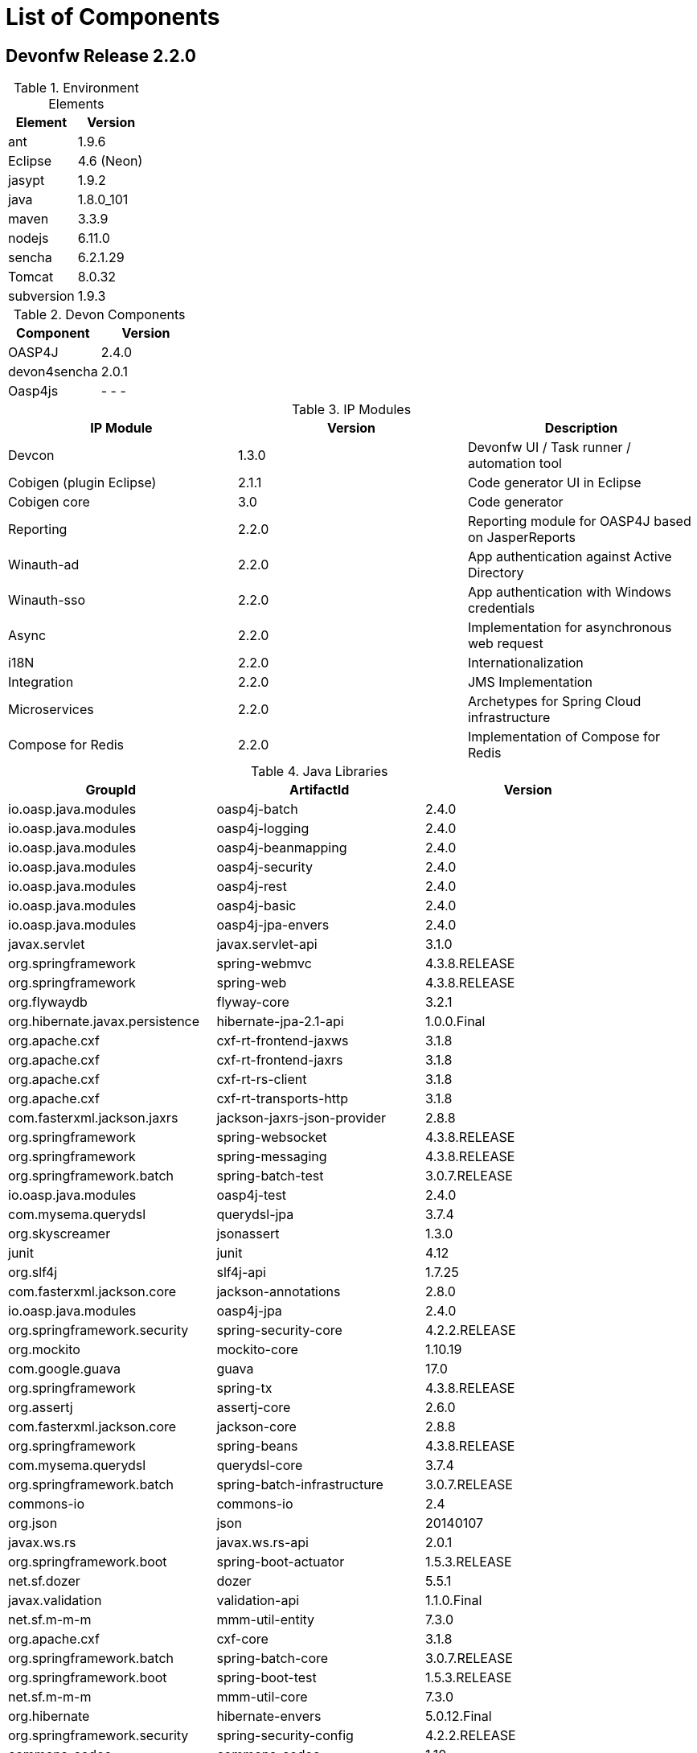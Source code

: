 
= List of Components

== Devonfw Release 2.2.0

.Environment Elements
[options="header"]
|=======================
|Element	|Version
|ant		|1.9.6
|Eclipse	|4.6 (Neon)
|jasypt		|1.9.2
|java		|1.8.0_101
|maven		|3.3.9
|nodejs		|6.11.0
|sencha		|6.2.1.29
|Tomcat		|8.0.32
|subversion	|1.9.3
|=======================

.Devon Components
[options="header"]
|=======================
|Component|Version
|OASP4J			|2.4.0
|devon4sencha	|2.0.1
|Oasp4js		| - - -
|=======================

.IP Modules
[options="header,footer"]
|=======================
|IP Module|Version        |Description
|Devcon	|1.3.0|Devonfw UI / Task runner / automation tool
|Cobigen (plugin Eclipse)|2.1.1|Code generator UI in Eclipse
|Cobigen core	|3.0	|Code generator
|Reporting		|2.2.0	|Reporting module for OASP4J based on JasperReports
|Winauth-ad		|2.2.0	|App authentication against Active Directory
|Winauth-sso	|2.2.0	|App authentication with Windows credentials
|Async      	|2.2.0  |Implementation for asynchronous web request
|i18N       	|2.2.0  |Internationalization
|Integration	|2.2.0  |JMS Implementation
|Microservices	|2.2.0  |Archetypes for Spring Cloud infrastructure
|Compose for Redis	|2.2.0  |Implementation of Compose for Redis
|=======================

.Java Libraries
[options="header,footer"]
|=======================
|GroupId|ArtifactId|Version
|io.oasp.java.modules   |oasp4j-batch   |2.4.0
|io.oasp.java.modules   |oasp4j-logging |2.4.0
|io.oasp.java.modules   |oasp4j-beanmapping   |2.4.0
|io.oasp.java.modules   |oasp4j-security   |2.4.0
|io.oasp.java.modules   |oasp4j-rest   |2.4.0
|io.oasp.java.modules   |oasp4j-basic   |2.4.0
|io.oasp.java.modules   |oasp4j-jpa-envers  |2.4.0
|javax.servlet   |javax.servlet-api   |3.1.0
|org.springframework   |spring-webmvc   |4.3.8.RELEASE
|org.springframework   |spring-web   |4.3.8.RELEASE
|org.flywaydb  |flyway-core   |3.2.1
|org.hibernate.javax.persistence   |hibernate-jpa-2.1-api   |1.0.0.Final
|org.apache.cxf   |cxf-rt-frontend-jaxws   |3.1.8
|org.apache.cxf   |cxf-rt-frontend-jaxrs   |3.1.8
|org.apache.cxf   |cxf-rt-rs-client   |3.1.8
|org.apache.cxf   |cxf-rt-transports-http   |3.1.8
|com.fasterxml.jackson.jaxrs   |jackson-jaxrs-json-provider   |2.8.8
|org.springframework   |spring-websocket   |4.3.8.RELEASE
|org.springframework   |spring-messaging   |4.3.8.RELEASE
|org.springframework.batch   |spring-batch-test   |3.0.7.RELEASE
|io.oasp.java.modules   |oasp4j-test   |2.4.0
|com.mysema.querydsl   |querydsl-jpa   |3.7.4
|org.skyscreamer   |jsonassert   |1.3.0
|junit   |junit   |4.12
|org.slf4j  |slf4j-api   |1.7.25
|com.fasterxml.jackson.core   |jackson-annotations   |2.8.0
|io.oasp.java.modules |oasp4j-jpa |2.4.0
|org.springframework.security |spring-security-core |4.2.2.RELEASE
|org.mockito |mockito-core |1.10.19
|com.google.guava |guava |17.0
|org.springframework |spring-tx |4.3.8.RELEASE
|org.assertj |assertj-core |2.6.0
|com.fasterxml.jackson.core | jackson-core|2.8.8
|org.springframework |spring-beans |4.3.8.RELEASE
|com.mysema.querydsl |querydsl-core |3.7.4
|org.springframework.batch |spring-batch-infrastructure |3.0.7.RELEASE
|commons-io |commons-io|2.4
|org.json |json |20140107
|javax.ws.rs |javax.ws.rs-api |2.0.1
|org.springframework.boot |spring-boot-actuator |1.5.3.RELEASE
|net.sf.dozer |dozer |5.5.1
|javax.validation|validation-api|1.1.0.Final
|net.sf.m-m-m |mmm-util-entity |7.3.0
|org.apache.cxf |cxf-core |3.1.8
|org.springframework.batch |spring-batch-core |3.0.7.RELEASE
|org.springframework.boot |spring-boot-test |1.5.3.RELEASE
|net.sf.m-m-m |mmm-util-core |7.3.0
|org.hibernate |hibernate-envers |5.0.12.Final
|org.springframework.security |spring-security-config |4.2.2.RELEASE
|commons-codec | commons-codec|1.10
|org.springframework|spring-test|4.3.8.RELEASE
|javax.annotation|javax.annotation-api|1.2
|javax.inject|javax.inject|1
|org.springframework.security|spring-security-web|4.2.2.RELEASE
|org.springframework|spring-core|4.3.8.RELEASE
|org.springframework|spring-context|4.3.8.RELEASE
|org.springframework.boot|spring-boot-autoconfigure|1.5.3.RELEASE
|org.springframework.boot|spring-boot|1.5.3.RELEASE
|javax.transaction|javax.transaction-api|1.2
|com.fasterxml.jackson.core|jackson-databind|2.8.8
|org.springframework.ws|spring-ws-core|2.4.0.RELEASE
|io.oasp.java.modules|oasp4j-web|2.4.0
|org.springframework|spring-aop|4.3.8.RELEASE
|org.springframework.boot|spring-boot-starter-test|1.5.3.RELEASE
|org.springframework|spring-orm|4.3.8.RELEASE
|org.hibernate|hibernate-entitymanager|5.0.12.Final
|com.h2database|h2|1.4.194
|cglib|cglib|3.1
|org.hibernate|hibernate-validator|5.3.5.Final
|org.apache.cxf|xf-rt-rs-service-description|3.1.8
|javax.el|javax.el-api|2.2.4
|org.springframework.boot|spring-boot-starter-web|1.5.3.RELEASE
|org.springframework.boot|spring-boot-starter-actuator|1.5.3.RELEASE
|org.springframework.boot|spring-boot-starter-web-services|1.5.3.RELEASE
|com.mysema.querydsl|querydsl-apt|3.7.4
|org.springframework.boot|spring-boot-starter-tomcat|1.5.3.RELEASE
|net.sf.jasperreports|jasperreports	|6.2.1
| |itext	|2.1.7.js5
|org.apache.poi|poi	|3.14
|=======================